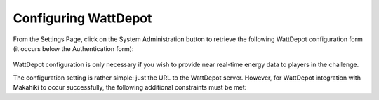 .. _section-configuration-system-administration-wattdepot:


Configuring WattDepot
=====================

From the Settings Page, click on the System Administration button to retrieve the following
WattDepot configuration form (it occurs below the Authentication form):

.. figure:: figs/configuration/configuration-system-administration-wattdepot.png
   :width: 600 px
   :align: center

WattDepot configuration is only necessary if you wish to provide near real-time energy
data to players in the challenge. 

The configuration setting is rather simple: just the URL to the WattDepot server.
However, for WattDepot integration with Makahiki to occur successfully, the following
additional constraints must be met:

.. todo:: Document additional constraints (such as source naming) required for WattDepot
          configuration with Makahiki.

























